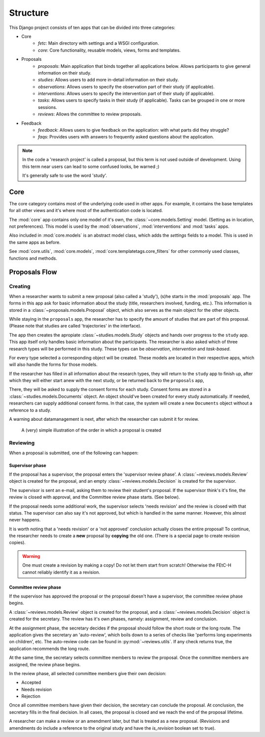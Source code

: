 #########
Structure
#########

This Django project consists of ten apps that can be divided into three categories:

- Core
    - *fetc*: Main directory with settings and a WSGI configuration.
    - *core*: Core functionality, reusable models, views, forms and templates.

- Proposals
    - *proposals*: Main application that binds together all applications below. Allows participants to give general information on their study.
    - *studies*: Allows users to add more in-detail information on their study.
    - *observations*: Allows users to specify the observation part of their study (if applicable).
    - *interventions*: Allows users to specify the intervention part of their study (if applicable).
    - *tasks*: Allows users to specify tasks in their study (if applicable). Tasks can be grouped in one or more sessions.
    - *reviews*: Allows the committee to review proposals.

- Feedback
    - *feedback*: Allows users to give feedback on the application: with what parts did they struggle?
    - *faqs*: Provides users with answers to frequently asked questions about the application.

.. note::

    In the code a 'research project' is called a proposal, but this term is not used outside of development. Using this
    term near users can lead to some confused looks, be warned ;)

    It's generally safe to use the word 'study'.

Core
====

The core category contains most of the underlying code used in other apps. For example, it contains the base templates
for all other views and it's where most of the authentication code is located.

The :mod:`core` app contains only one model of it's own, the :class:`~core.models.Setting` model. (Setting as in
location, not preferences). This model is used by the :mod:`observations`, :mod:`interventions` and :mod:`tasks` apps.

Also included in :mod:`core.models` is an abstract model class, which adds the `settings` fields to a model. This is
used in the same apps as before.

See :mod:`core.utils`, :mod:`core.models`, :mod:`core.templatetags.core_filters` for other commonly used classes,
functions and methods.

Proposals Flow
==============

Creating
--------

When a researcher wants to submit a new proposal (also called a 'study'), (s)he starts in the :mod:`proposals` app. The
forms in this app ask for basic information about the study (title, researchers involved, funding, etc.). This
information is stored in a :class:`~proposals.models.Proposal` object, which also serves as the main object for the
other objects.

While staying in the ``proposals`` app, the researcher has to specify the amount of studies that are part of this
proposal. (Please note that studies are called 'trajectories' in the interface).

The app then creates the apropiate :class:`~studies.models.Study` objects and hands over progress to the ``study``
app. This app itself only handles basic information about the participants. The researcher is also asked which of three
research types will be performed in this study. These types can be *observation*, *intervention* and *task-based*.

For every type selected a corresponding object will be created. These models are located in their respective apps, which
will also handle the forms for those models.

If the researcher has filled in all information about the research types, they will return to the ``study`` app to
finish up, after which they will either start anew with the next study, or be returned back to the ``proposals`` app,

There, they will be asked to supply the consent forms for each study. Consent forms are stored in a
:class:`~studies.models.Documents` object. An object should've been created for every study automatically. If needed,
researchers can supply additional consent forms. In that case, the system will create a new ``Documents`` object without
a reference to a study.

A warning about datamanagement is next, after which the researcher can submit it for review.

.. figure:: img/proposal-flow.png
    :alt: Proposal flow diagram

    A (very) simple illustration of the order in which a proposal is created

Reviewing
---------

When a proposal is submitted, one of the following can happen:

Supervisor phase
++++++++++++++++

If the proposal has a supervisor, the proposal enters the 'supervisor review phase'. A :class:`~reviews.models.Review`
object is created for the proposal, and an empty :class:`~reviews.models.Decision` is created for the supervisor.

The supervisor is sent an e-mail, asking them to review their student's proposal. If the supervisor think's it's fine,
the review is closed with approval, and the Committee review phase starts. (See below).

If the proposal needs some additional work, the supervisor selects 'needs revision' and the review is closed with that
status. The supervisor can also say it's not approved, but which is handled in the same manner. However, this almost
never happens.

It is worth noting that a 'needs revision' or a 'not approved' conclusion actually closes the entire proposal! To
continue, the researcher needs to create a **new** proposal by **copying** the old one. (There is a special page to
create revision copies).

.. warning::
    One must create a revision by making a copy! Do not let them start from scratch! Otherwise the FEtC-H cannot
    reliably identify it as a revision.

Committee review phase
++++++++++++++++++++++

If the supervisor has approved the proposal or the proposal doesn't have a supervisor, the committee review phase begins.

A :class:`~reviews.models.Review` object is created for the proposal, and a :class:`~reviews.models.Decision` object
is created for the secretary. The review has it's own phases, namely: assignment, review and conclusion.

At the assignment phase, the secretary decides if the proposal should follow the short route or the long route. The
application gives the secretary an 'auto-review', which boils down to a series of checks like 'performs long experiments
on children', etc.
The auto-review code can be found in :py:mod:`~reviews.utils`. If any check returns true, the application recommends the
long route.

At the same time, the secretary selects committee members to review the proposal. Once the committee members are
assigned, the review phase begins.

In the review phase, all selected committee members give their own decision:

- Accepted
- Needs revision
- Rejection

Once all committee members have given their decision, the secretary can conclude the proposal. At conclusion, the
secretary fills in the final decision. In all cases, the proposal is closed and we reach the end of the proposal lifetime.

A researcher can make a review or an amendment later, but that is treated as a new proposal. (Revisions and amendments
do include a reference to the original study and have the `is_revision` boolean set to true).